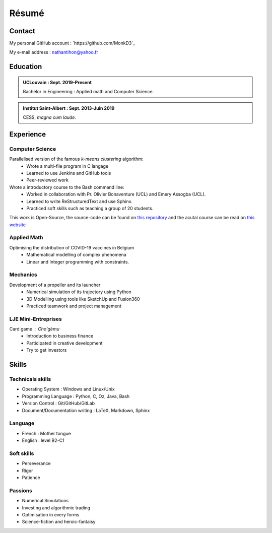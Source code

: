 
Résumé
======

Contact
^^^^^^^^

My personal GitHub account : `https://github.com/MonkD3`_ 

My e-mail address : nathantihon@yahoo.fr 

Education
^^^^^^^^^^

.. admonition:: UCLouvain : Sept. 2019-Present 

    Bachelor in Engineering : Applied math and Computer Science.

.. admonition:: Institut Saint-Albert : Sept. 2013-Juin 2019 
    
    CESS, *magna cum laude*.

Experience
^^^^^^^^^^^

Computer Science
-----------------

Parallelised version of the famous *k-means clustering* algorithm:
    * Wrote a multi-file program in C langage 
    * Learned to use Jenkins and GitHub tools
    * Peer-reviewed work

Wrote a introductory course to the Bash command line:
    * Worked in collaboration with Pr. Olivier Bonaventure (UCL) and Emery Assogba (UCL).
    * Learned to write ReStructuredText and use Sphinx.
    * Practiced soft skills such as teaching a group of 20 students.

This work is Open-Source, the source-code can be found on `this repository <https://github.com/obonaventure/Syllabus-CLI>`_ and the acutal course can be read on `this website <https://beta.computer-networking.info/syllabus/cli/shell-theorie.html>`_

Applied Math
-------------

Optimising the distribution of COVID-19 vaccines in Belgium
    * Mathematical modelling of complex phenomena
    * Linear and Integer programming with constraints.

Mechanics
----------

Development of a propeller and its launcher
    * Numerical simulation of its trajectory using Python
    * 3D Modelling using tools like SketchUp and Fusion360
    * Practiced teamwork and project management

LJE Mini-Entreprises
--------------------

Card game : Cho'gèmu
    * Introduction to business finance 
    * Participated in creative development
    * Try to get investors


Skills
^^^^^^^

Technicals skills
------------------

- Operating System : Windows and Linux/Unix
- Programming Language : Python, C, Oz, Java, Bash
- Version Control : Git/GitHub/GitLab
- Document/Documentation writing : LaTeX, Markdown, Sphinx

Language
---------

- French : Mother tongue
- English : level B2-C1
    
Soft skills
------------

- Perseverance
- Rigor
- Patience

Passions
--------

- Numerical Simulations
- Investing and algorithmic trading
- Optimisation in every forms 
- Science-fiction and heroic-fantaisy